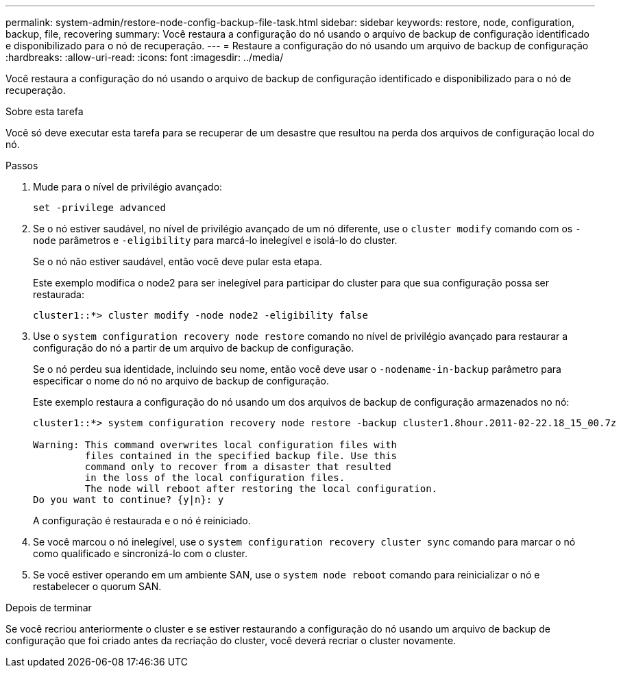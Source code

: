 ---
permalink: system-admin/restore-node-config-backup-file-task.html 
sidebar: sidebar 
keywords: restore, node, configuration, backup, file, recovering 
summary: Você restaura a configuração do nó usando o arquivo de backup de configuração identificado e disponibilizado para o nó de recuperação. 
---
= Restaure a configuração do nó usando um arquivo de backup de configuração
:hardbreaks:
:allow-uri-read: 
:icons: font
:imagesdir: ../media/


[role="lead"]
Você restaura a configuração do nó usando o arquivo de backup de configuração identificado e disponibilizado para o nó de recuperação.

.Sobre esta tarefa
Você só deve executar esta tarefa para se recuperar de um desastre que resultou na perda dos arquivos de configuração local do nó.

.Passos
. Mude para o nível de privilégio avançado:
+
`set -privilege advanced`

. Se o nó estiver saudável, no nível de privilégio avançado de um nó diferente, use o `cluster modify` comando com os `-node` parâmetros e `-eligibility` para marcá-lo inelegível e isolá-lo do cluster.
+
Se o nó não estiver saudável, então você deve pular esta etapa.

+
Este exemplo modifica o node2 para ser inelegível para participar do cluster para que sua configuração possa ser restaurada:

+
[listing]
----
cluster1::*> cluster modify -node node2 -eligibility false
----
. Use o `system configuration recovery node restore` comando no nível de privilégio avançado para restaurar a configuração do nó a partir de um arquivo de backup de configuração.
+
Se o nó perdeu sua identidade, incluindo seu nome, então você deve usar o `-nodename-in-backup` parâmetro para especificar o nome do nó no arquivo de backup de configuração.

+
Este exemplo restaura a configuração do nó usando um dos arquivos de backup de configuração armazenados no nó:

+
[listing]
----
cluster1::*> system configuration recovery node restore -backup cluster1.8hour.2011-02-22.18_15_00.7z

Warning: This command overwrites local configuration files with
         files contained in the specified backup file. Use this
         command only to recover from a disaster that resulted
         in the loss of the local configuration files.
         The node will reboot after restoring the local configuration.
Do you want to continue? {y|n}: y
----
+
A configuração é restaurada e o nó é reiniciado.

. Se você marcou o nó inelegível, use o `system configuration recovery cluster sync` comando para marcar o nó como qualificado e sincronizá-lo com o cluster.
. Se você estiver operando em um ambiente SAN, use o `system node reboot` comando para reinicializar o nó e restabelecer o quorum SAN.


.Depois de terminar
Se você recriou anteriormente o cluster e se estiver restaurando a configuração do nó usando um arquivo de backup de configuração que foi criado antes da recriação do cluster, você deverá recriar o cluster novamente.
